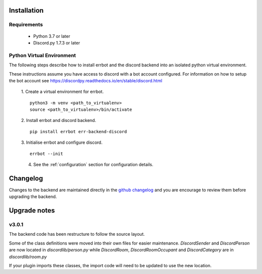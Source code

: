 .. _installation:

Installation
========================================================================

Requirements
------------------------------------------------------------------------

 * Python 3.7 or later
 * Discord.py 1.7.3 or later
 
Python Virtual Environment
------------------------------------------------------------------------

The following steps describe how to install errbot and the discord backend into an isolated python virtual environment.

These instructions assume you have access to discord with a bot account configured.  For information on how to setup the bot account see https://discordpy.readthedocs.io/en/stable/discord.html

    1. Create a virtual environment for errbot.
    ::

        python3 -m venv <path_to_virtualenv>
        source <path_to_virtualenv>/bin/activate

    2. Install errbot and discord backend.
    ::

        pip install errbot err-backend-discord

    3. Initialise errbot and configure discord.
    ::

        errbot --init

    4. See the :ref:`configuration` section for configuration details.

Changelog
========================================================================

Changes to the backend are maintained directly in the `github changelog <https://github.com/errbotio/err-backend-discord/blob/master/CHANGELOG.md>`_ and
you are encourage to review them before upgrading the backend.

Upgrade notes
========================================================================

v3.0.1
------------------------------------------------------------------------

The backend code has been restructure to follow the source layout.

Some of the class definitions were moved into their own files for easier maintenance.
`DiscordSender` and `DiscordPerson` are now located in `discordlib/person.py` while `DiscordRoom`, `DiscordRoomOccupant` and `DiscordCategory` are in `discordlib/room.py`

If your plugin imports these classes, the import code will need to be updated to use the new location.
